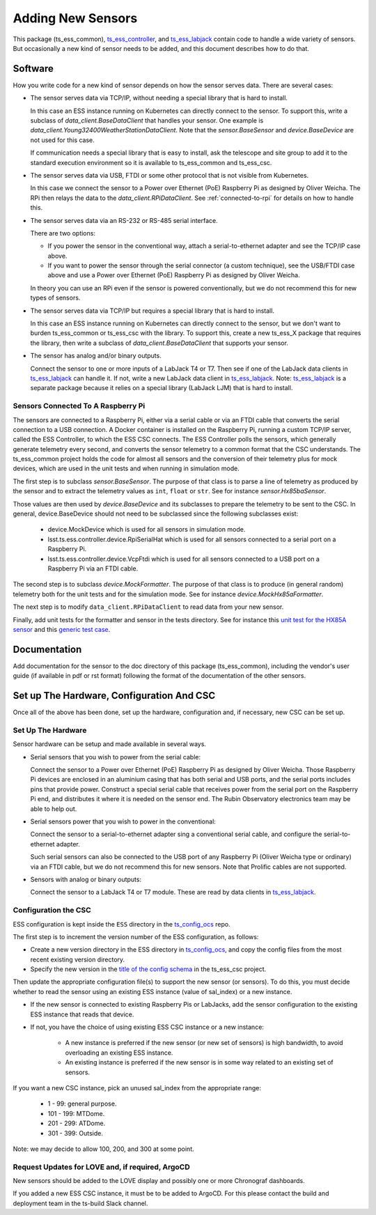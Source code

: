 .. py:currentmodule:: lsst.ts.ess.common

.. _lsst.ts.ess.common.adding_new_sensors:

==================
Adding New Sensors
==================

This package (ts_ess_common), `ts_ess_controller`_, and `ts_ess_labjack`_ contain code to handle a wide variety of sensors.
But occasionally a new kind of sensor needs to be added, and this document describes how to do that.

Software
========

How you write code for a new kind of sensor depends on how the sensor serves data.
There are several cases:

* The sensor serves data via TCP/IP, without needing a special library that is hard to install.

  In this case an ESS instance running on Kubernetes can directly connect to the sensor.
  To support this, write a subclass of `data_client.BaseDataClient` that handles your sensor.
  One example is `data_client.Young32400WeatherStationDataClient`.
  Note that the `sensor.BaseSensor` and `device.BaseDevice` are not used for this case.

  If communication needs a special library that is easy to install, ask the telescope and site group to add it to the standard execution environment so it is available to ts_ess_common and ts_ess_csc.

* The sensor serves data via USB, FTDI or some other protocol that is not visible from Kubernetes.

  In this case we connect the sensor to a Power over Ethernet (PoE) Raspberry Pi as designed by Oliver Weicha.
  The RPi then relays the data to the `data_client.RPiDataClient`.
  See :ref:`connected-to-rpi` for details on how to handle this.

* The sensor serves data via an RS-232 or RS-485 serial interface.

  There are two options:

  * If you power the sensor in the conventional way, attach a serial-to-ethernet adapter and see the TCP/IP case above.
  * If you want to power the sensor through the serial connector (a custom technique),
    see the USB/FTDI case above and use a Power over Ethernet (PoE) Raspberry Pi as designed by Oliver Weicha.

  In theory you can use an RPi even if the sensor is powered conventionally, but we do not recommend this for new types of sensors.

* The sensor serves data via TCP/IP but requires a special library that is hard to install.

  In this case an ESS instance running on Kubernetes can directly connect to the sensor, but we don't want to burden ts_ess_common or ts_ess_csc with the library.
  To support this, create a new ts_ess_X package that requires the library, then write a subclass of `data_client.BaseDataClient` that supports your sensor.

* The sensor has analog and/or binary outputs.

  Connect the sensor to one or more inputs of a LabJack T4 or T7.
  Then see if one of the LabJack data clients in `ts_ess_labjack`_ can handle it.
  If not, write a new LabJack data client in `ts_ess_labjack`_.
  Note: `ts_ess_labjack`_ is a separate package because it relies on a special library (LabJack LJM) that is hard to install.

.. _connected-to-rpi:

Sensors Connected To A Raspberry Pi
-----------------------------------

The sensors are connected to a Raspberry Pi, either via a serial cable or via an FTDI cable that converts the serial connection to a USB connection.
A Docker container is installed on the Raspberry Pi, running a custom TCP/IP server, called the ESS Controller, to which the ESS CSC connects.
The ESS Controller polls the sensors, which generally generate telemetry every second, and converts the sensor telemetry to a common format that the CSC understands.
The ts_ess_common project holds the code for almost all sensors and the conversion of their telemetry plus for mock devices, which are used in the unit tests and when running in simulation mode.

The first step is to subclass `sensor.BaseSensor`.
The purpose of that class is to parse a line of telemetry as produced by the sensor and to extract the telemetry values as ``int``, ``float`` or ``str``.
See for instance `sensor.Hx85baSensor`.

Those values are then used by `device.BaseDevice` and its subclasses to prepare the telemetry to be sent to the CSC.
In general, device.BaseDevice should not need to be subclassed since the following subclasses exist:

  * device.MockDevice which is used for all sensors in simulation mode.
  * lsst.ts.ess.controller.device.RpiSerialHat which is used for all sensors connected to a serial port on a Raspberry Pi.
  * lsst.ts.ess.controller.device.VcpFtdi which is used for all sensors connected to a USB port on a Raspberry Pi via an FTDI cable.

The second step is to subclass `device.MockFormatter`.
The purpose of that class is to produce (in general random) telemetry both for the unit tests and for the simulation mode.
See for instance `device.MockHx85aFormatter`.

The next step is to modify ``data_client.RPiDataClient`` to read data from your new sensor.

Finally, add unit tests for the formatter and sensor in the tests directory.
See for instance this `unit test for the HX85A sensor <https://github.com/lsst-ts/ts_ess_common/blob/develop/tests/test_mock_hb85a_device.py>`_ and this `generic test case <https://github.com/lsst-ts/ts_ess_common/blob/develop/tests/test_all_sensors.py>`_.

Documentation
=============

Add documentation for the sensor to the doc directory of this package (ts_ess_common), including the vendor's user guide (if available in pdf or rst format) following the format of the documentation of the other sensors.

Set up The Hardware, Configuration And CSC
==========================================

Once all of the above has been done, set up the hardware, configuration and, if necessary, new CSC can be set up.

Set Up The Hardware
-------------------

Sensor hardware can be setup and made available in several ways.

* Serial sensors that you wish to power from the serial cable:

  Connect the sensor to a Power over Ethernet (PoE) Raspberry Pi as designed by Oliver Weicha.
  Those Raspberry Pi devices are enclosed in an aluminium casing that has both serial and USB ports, and the serial ports includes pins that provide power.
  Construct a special serial cable that receives power from the serial port on the Raspberry Pi end, and distributes it where it is needed on the sensor end.
  The Rubin Observatory electronics team may be able to help out.

* Serial sensors power that you wish to power in the conventional:

  Connect the sensor to a serial-to-ethernet adapter sing a conventional serial cable, and configure the serial-to-ethernet adapter.

  Such serial sensors can also be connected to the USB port of any Raspberry Pi (Oliver Weicha type or ordinary) via an FTDI cable, but we do not recommend this for new sensors.
  Note that Prolific cables are not supported.

* Sensors with analog or binary outputs:

  Connect the sensor to a LabJack T4 or T7 module.
  These are read by data clients in `ts_ess_labjack`_.

Configuration the CSC
---------------------

ESS configuration is kept inside the ``ESS`` directory in the `ts_config_ocs`_ repo.

The first step is to increment the version number of the ESS configuration, as follows:

* Create a new version directory in the ESS directory in `ts_config_ocs`_, and copy the config files from the most recent existing version directory.
* Specify the new version in the `title of the config schema <https://github.com/lsst-ts/ts_ess_csc/blob/develop/python/lsst/ts/ess/csc/config_schema.py#L31>`_ in the ts_ess_csc project.

Then update the appropriate configuration file(s) to support the new sensor (or sensors).
To do this, you must decide whether to read the sensor using an existing ESS instance (value of sal_index) or a new instance.

* If the new sensor is connected to existing Raspberry Pis or LabJacks, add the sensor configuration to the existing ESS instance that reads that device.
* If not, you have the choice of using existing ESS CSC instance or a new instance:

    * A new instance is preferred if the new sensor (or new set of sensors) is high bandwidth, to avoid overloading an existing ESS instance.
    * An existing instance is preferred if the new sensor is in some way related to an existing set of sensors.

If you want a new CSC instance, pick an unused sal_index from the appropriate range:

  * 1 - 99: general purpose.
  * 101 - 199: MTDome.
  * 201 - 299: ATDome.
  * 301 - 399: Outside.

Note: we may decide to allow 100, 200, and 300 at some point.

Request Updates for LOVE and, if required, ArgoCD
-------------------------------------------------

New sensors should be added to the LOVE display and possibly one or more Chronograf dashboards.

If you added a new ESS CSC instance, it must be to be added to ArgoCD.
For this please contact the build and deployment team in the ts-build Slack channel.

.. _ts_config_ocs: https://github.com/lsst-ts/ts_config_ocs
.. _ts_ess_controller: https://ts-ess-controller.lsst.io
.. _ts_ess_labjack: https://ts-ess-labjack.lsst.io
